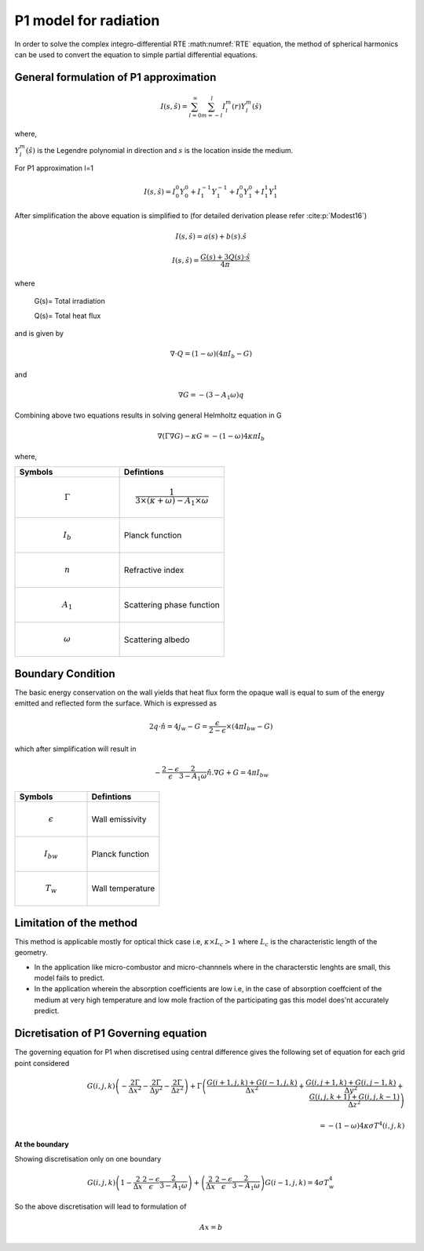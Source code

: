 P1 model for radiation
=========================
In order to solve the complex integro-differential RTE :math:numref:`RTE` equation, the method of spherical harmonics can be used to convert the equation to simple partial differential equations.

General formulation of P1 approximation
---------------------------------------
.. math:: I(s,\hat{s})=\sum_{l=0}^{\infty} \sum_{m=-l}^l I_l^m(r)Y_l^m(\hat{s})


where,

:math:`Y^m_l(\hat{s})` is the Legendre polynomial in direction and :math:`s` is the location inside the medium.

 

For P1 approximation l=1

.. math:: I(s,\hat{s})= I_{0}^{0}Y_0^0 + I_1^{-1}Y_1^{-1}+I_0^0Y_1^0+I_1^1Y_1^1

After simplification the above equation is simplified to (for detailed derivation please refer :cite:p:`Modest16`)

.. math:: I(s,\hat{s})=a(s)+b(s).\hat{s}

.. math :: I(s,\hat{s}) = \frac{G(s) + 3Q(s) · \hat{s}}{4π}


where 

 G(s)= Total irradiation

 Q(s)= Total heat flux
 
and is given by

.. math:: \nabla \cdot Q=(1-\omega)(4\pi I_b-G)

and

.. math:: \nabla G=-(3-A_1\omega)q

Combining above two equations results in solving general Helmholtz equation in G 

.. math:: \nabla(\Gamma\nabla G)-\kappa G=-(1-\omega)4\kappa \pi I_b

where,

.. list-table:: 
   :widths: 25 25
   :header-rows: 1

   * - Symbols
     - Defintions
   * - .. math :: \Gamma
     - .. math :: \frac{1}{3\times(\kappa+\omega)-A_1 \times\omega}
   * - .. math :: I_{b}
     - Planck function
   * -  .. math :: n
     - Refractive index
   * -  .. math :: A_1
     - Scattering phase function
   * - .. math :: \omega
     - Scattering albedo

Boundary Condition 
-------------------
The basic energy conservation on the wall yields that heat flux form the opaque wall is equal to sum of the energy emitted and reflected form the surface. Which is expressed as

.. math:: 2q\cdot \hat{n} = 4j_w-G=\frac{\epsilon}{2-\epsilon}\times(4 \pi I_{bw}-G) 

which after simplification will result in

.. math :: -\frac{2-\epsilon}{\epsilon}\frac{2}{3-A_1\omega}\hat{n}.\nabla G+G=4 \pi I_{bw}

.. list-table:: 
   :widths: 25 25
   :header-rows: 1

   * - Symbols
     - Defintions
   * - .. math :: \epsilon
     - Wall emissivity
   * - .. math :: I_{bw}
     - Planck function
   * -  .. math :: T_w
     - Wall temperature
     
     
Limitation of the method
------------------------
This method is applicable mostly for optical thick case i.e, :math:`\kappa \times L_c>1` where :math:`L_c` is the characteristic length of the geometry.

- In the application like micro-combustor and micro-channnels where in the characterstic lenghts are small, this model fails to predict.

- In the application wherein the absorption coefficients are low i.e, in the case of absorption coeffcient of the medium at very high temperature and low mole fraction of the participating gas this model does'nt accurately predict.

Dicretisation of P1 Governing equation
--------------------------------------
The governing equation for P1 when discretised using central difference gives the following set of equation for each grid point considered

.. math:: G(i,j,k)\left(-\frac{2 \Gamma}{\Delta x^2}-\frac{2 \Gamma}{\Delta y^2}-\frac{2 \Gamma}{\Delta z^2} \right) + \Gamma \left( \frac{G(i+1,j,k)+G(i-1,j,k)}{\Delta x^2}+\frac{G(i,j+1,k)+G(i,j-1,k)}{\Delta y^2}+\frac{G(i,j,k+1)+G(i,j,k-1)}{\Delta z^2}\right) \\ \\ = -(1-\omega)4\kappa\sigma T^4(i,j,k)

**At the boundary**

Showing discretisation only on one boundary 

.. math:: G(i,j,k)\left(1-\frac{2}{\Delta x}\frac{2-\epsilon}{\epsilon}\frac{2}{3-A_1\omega}\right)+\left(\frac{2}{\Delta x}\frac{2-\epsilon}{\epsilon}\frac{2}{3-A_1\omega}\right) G(i-1,j,k)=4\sigma T^4_w

So the above discretisation will lead to formulation of 

.. math:: Ax=b
